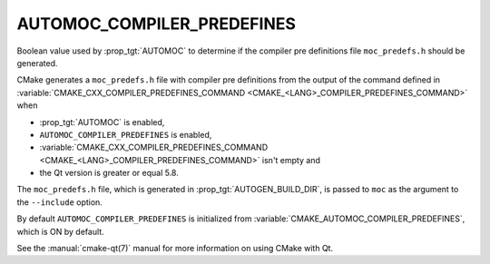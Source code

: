 AUTOMOC_COMPILER_PREDEFINES
---------------------------

.. versionadded:: 3.10

Boolean value used by :prop_tgt:`AUTOMOC` to determine if the
compiler pre definitions file ``moc_predefs.h`` should be generated.

CMake generates a ``moc_predefs.h`` file with compiler pre definitions
from the output of the command defined in
:variable:`CMAKE_CXX_COMPILER_PREDEFINES_COMMAND <CMAKE_<LANG>_COMPILER_PREDEFINES_COMMAND>`
when

- :prop_tgt:`AUTOMOC` is enabled,
- ``AUTOMOC_COMPILER_PREDEFINES`` is enabled,
- :variable:`CMAKE_CXX_COMPILER_PREDEFINES_COMMAND <CMAKE_<LANG>_COMPILER_PREDEFINES_COMMAND>` isn't empty and
- the Qt version is greater or equal 5.8.

The ``moc_predefs.h`` file, which is generated in :prop_tgt:`AUTOGEN_BUILD_DIR`,
is passed to ``moc`` as the argument to the ``--include`` option.

By default ``AUTOMOC_COMPILER_PREDEFINES`` is initialized from
:variable:`CMAKE_AUTOMOC_COMPILER_PREDEFINES`, which is ON by default.

See the :manual:`cmake-qt(7)` manual for more information on using CMake
with Qt.
